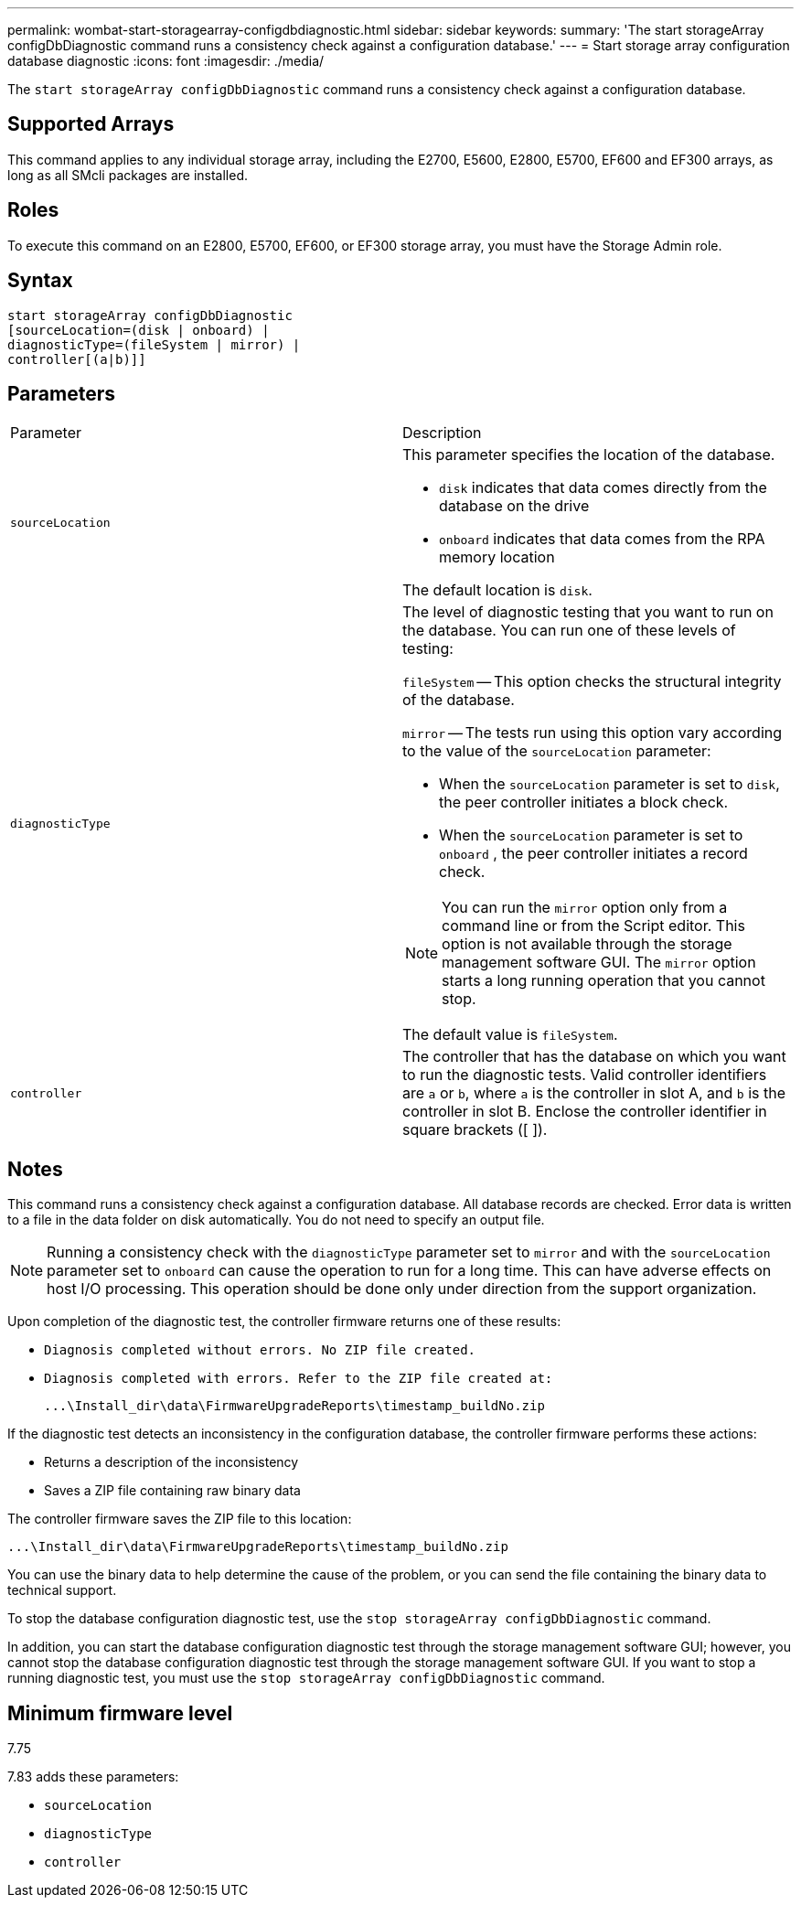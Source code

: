 ---
permalink: wombat-start-storagearray-configdbdiagnostic.html
sidebar: sidebar
keywords: 
summary: 'The start storageArray configDbDiagnostic command runs a consistency check against a configuration database.'
---
= Start storage array configuration database diagnostic
:icons: font
:imagesdir: ./media/

[.lead]
The `start storageArray configDbDiagnostic` command runs a consistency check against a configuration database.

== Supported Arrays

This command applies to any individual storage array, including the E2700, E5600, E2800, E5700, EF600 and EF300 arrays, as long as all SMcli packages are installed.

== Roles

To execute this command on an E2800, E5700, EF600, or EF300 storage array, you must have the Storage Admin role.

== Syntax

----
start storageArray configDbDiagnostic
[sourceLocation=(disk | onboard) |
diagnosticType=(fileSystem | mirror) |
controller[(a|b)]]
----

== Parameters

|===
| Parameter| Description
a|
`sourceLocation`
a|
This parameter specifies the location of the database.

* `disk` indicates that data comes directly from the database on the drive
* `onboard` indicates that data comes from the RPA memory location

The default location is `disk`.
a|
`diagnosticType`
a|
The level of diagnostic testing that you want to run on the database. You can run one of these levels of testing:

`fileSystem` -- This option checks the structural integrity of the database.

`mirror` -- The tests run using this option vary according to the value of the `sourceLocation` parameter:

* When the `sourceLocation` parameter is set to `disk`, the peer controller initiates a block check.
* When the `sourceLocation` parameter is set to `onboard` , the peer controller initiates a record check.

[NOTE]
====
You can run the `mirror` option only from a command line or from the Script editor. This option is not available through the storage management software GUI. The `mirror` option starts a long running operation that you cannot stop.
====

The default value is `fileSystem`.

a|
`controller`
a|
The controller that has the database on which you want to run the diagnostic tests. Valid controller identifiers are `a` or `b`, where `a` is the controller in slot A, and `b` is the controller in slot B. Enclose the controller identifier in square brackets ([ ]).
|===

== Notes

This command runs a consistency check against a configuration database. All database records are checked. Error data is written to a file in the data folder on disk automatically. You do not need to specify an output file.

[NOTE]
====
Running a consistency check with the `diagnosticType` parameter set to `mirror` and with the `sourceLocation` parameter set to `onboard` can cause the operation to run for a long time. This can have adverse effects on host I/O processing. This operation should be done only under direction from the support organization.
====

Upon completion of the diagnostic test, the controller firmware returns one of these results:

* `Diagnosis completed without errors. No ZIP file created.`
* `Diagnosis completed with errors. Refer to the ZIP file created at:`
+
`+...\Install_dir\data\FirmwareUpgradeReports\timestamp_buildNo.zip+`

If the diagnostic test detects an inconsistency in the configuration database, the controller firmware performs these actions:

* Returns a description of the inconsistency
* Saves a ZIP file containing raw binary data

The controller firmware saves the ZIP file to this location:

`+...\Install_dir\data\FirmwareUpgradeReports\timestamp_buildNo.zip+`

You can use the binary data to help determine the cause of the problem, or you can send the file containing the binary data to technical support.

To stop the database configuration diagnostic test, use the `stop storageArray configDbDiagnostic` command.

In addition, you can start the database configuration diagnostic test through the storage management software GUI; however, you cannot stop the database configuration diagnostic test through the storage management software GUI. If you want to stop a running diagnostic test, you must use the `stop storageArray configDbDiagnostic` command.

== Minimum firmware level

7.75

7.83 adds these parameters:

* `sourceLocation`
* `diagnosticType`
* `controller`
